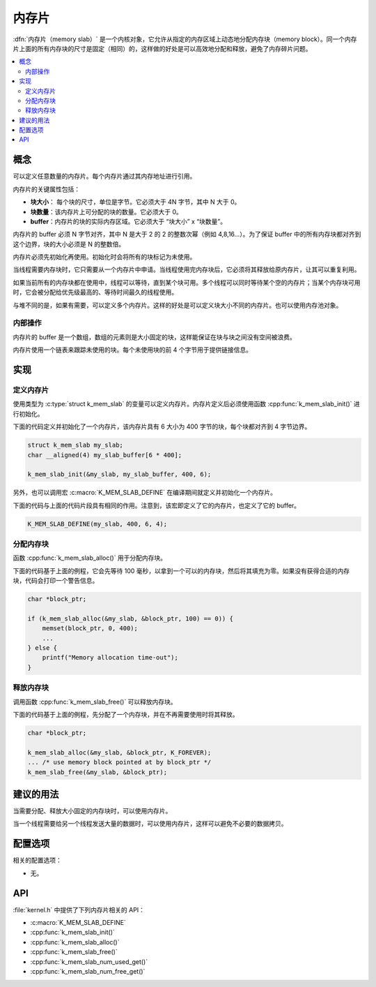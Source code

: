 .. _memory_slabs_v2:

内存片
############

:dfn:`内存片（memory slab）` 是一个内核对象，它允许从指定的内存区域上动态地分配内存块（memory block）。同一个内存片上面的所有内存块的尺寸是固定（相同）的，这样做的好处是可以高效地分配和释放，避免了内存碎片问题。

.. contents::
    :local:
    :depth: 2

概念
********

可以定义任意数量的内存片。每个内存片通过其内存地址进行引用。

内存片的关键属性包括：

* **块大小**： 每个块的尺寸，单位是字节。它必须大于 4N 字节，其中 N 大于 0。

* **块数量**：该内存片上可分配的块的数量。它必须大于 0。

* **buffer**：内存片的块的实际内存区域。它必须大于 “块大小” x “块数量”。

内存片的 buffer 必须 N 字节对齐，其中 N 是大于 2 的 2 的整数次幂（例如 4,8,16...）。为了保证 buffer 中的所有内存块都对齐到这个边界，块的大小必须是 N 的整数倍。

内存片必须先初始化再使用。初始化时会将所有的块标记为未使用。


当线程需要内存块时，它只需要从一个内存片中申请。当线程使用完内存块后，它必须将其释放给原内存片，让其可以重复利用。


如果当前所有的内存块都在使用中，线程可以等待，直到某个块可用。多个线程可以同时等待某个空的内存片；当某个内存块可用时，它会被分配给优先级最高的、等待时间最久的线程使用。

与堆不同的是，如果有需要，可以定义多个内存片。这样的好处是可以定义块大小不同的内存片。也可以使用内存池对象。

内部操作
==================

内存片的 buffer 是一个数组，数组的元素则是大小固定的块，这样能保证在块与块之间没有空间被浪费。

内存片使用一个链表来跟踪未使用的块。每个未使用块的前 4 个字节用于提供链接信息。

实现
**************

定义内存片
======================

使用类型为 :c:type:`struct k_mem_slab` 的变量可以定义内存片。内存片定义后必须使用函数 :cpp:func:`k_mem_slab_init()` 进行初始化。

下面的代码定义并初始化了一个内存片，该内存片具有 6 大小为 400 字节的块，每个块都对齐到 4 字节边界。

.. code-block:: c

    struct k_mem_slab my_slab;
    char __aligned(4) my_slab_buffer[6 * 400];

    k_mem_slab_init(&my_slab, my_slab_buffer, 400, 6);

另外，也可以调用宏 :c:macro:`K_MEM_SLAB_DEFINE` 在编译期间就定义并初始化一个内存片。

下面的代码与上面的代码片段具有相同的作用。注意到，该宏即定义了它的内存片，也定义了它的 buffer。

.. code-block:: c

    K_MEM_SLAB_DEFINE(my_slab, 400, 6, 4);

分配内存块
=========================

函数 :cpp:func:`k_mem_slab_alloc()` 用于分配内存块。

下面的代码基于上面的例程，它会先等待 100 毫秒，以拿到一个可以的内存块，然后将其填充为零。如果没有获得合适的内存块，代码会打印一个警告信息。

.. code-block:: c

    char *block_ptr;

    if (k_mem_slab_alloc(&my_slab, &block_ptr, 100) == 0)) {
        memset(block_ptr, 0, 400);
	...
    } else {
        printf("Memory allocation time-out");
    }

释放内存块
========================

调用函数 :cpp:func:`k_mem_slab_free()` 可以释放内存块。

下面的代码基于上面的例程，先分配了一个内存块，并在不再需要使用时将其释放。

.. code-block:: c

    char *block_ptr;

    k_mem_slab_alloc(&my_slab, &block_ptr, K_FOREVER);
    ... /* use memory block pointed at by block_ptr */
    k_mem_slab_free(&my_slab, &block_ptr);

建议的用法
**************

当需要分配、释放大小固定的内存块时，可以使用内存片。

当一个线程需要给另一个线程发送大量的数据时，可以使用内存片，这样可以避免不必要的数据拷贝。

配置选项
*********************

相关的配置选项：

* 无。

API
****

:file:`kernel.h` 中提供了下列内存片相关的 API：

* :c:macro:`K_MEM_SLAB_DEFINE`
* :cpp:func:`k_mem_slab_init()`
* :cpp:func:`k_mem_slab_alloc()`
* :cpp:func:`k_mem_slab_free()`
* :cpp:func:`k_mem_slab_num_used_get()`
* :cpp:func:`k_mem_slab_num_free_get()`
